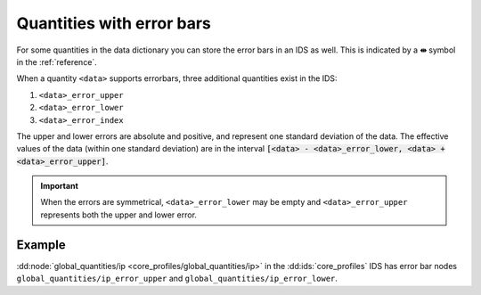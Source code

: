 .. _`errorbars`:

Quantities with error bars
==========================

For some quantities in the data dictionary you can store the error bars in an IDS as
well. This is indicated by a **⇹** symbol in the :ref:`reference`.

When a quantity ``<data>`` supports errorbars, three additional quantities exist in the
IDS:

1.  ``<data>_error_upper``
2.  ``<data>_error_lower``
3.  ``<data>_error_index``

    .. deprecated:: 3.39.0
        The ``<data>_error_index`` elements are obsolescent.

The upper and lower errors are absolute and positive, and represent one standard
deviation of the data. The effective values of the data (within one standard deviation)
are in the interval :code:`[<data> - <data>_error_lower, <data> + <data>_error_upper]`.

.. important::

    When the errors are symmetrical, ``<data>_error_lower`` may be empty and
    ``<data>_error_upper`` represents both the upper and lower error.


Example
-------

:dd:node:`global_quantities/ip <core_profiles/global_quantities/ip>` in the
:dd:ids:`core_profiles` IDS has error bar nodes ``global_quantities/ip_error_upper``
and ``global_quantities/ip_error_lower``.
